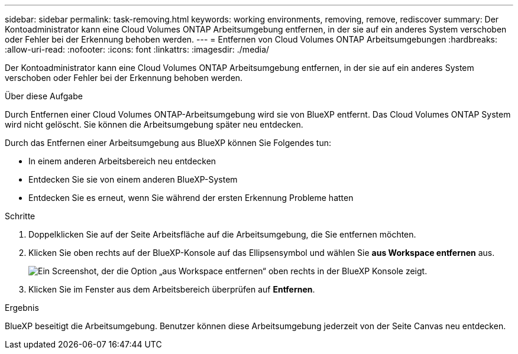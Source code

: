 ---
sidebar: sidebar 
permalink: task-removing.html 
keywords: working environments, removing, remove, rediscover 
summary: Der Kontoadministrator kann eine Cloud Volumes ONTAP Arbeitsumgebung entfernen, in der sie auf ein anderes System verschoben oder Fehler bei der Erkennung behoben werden. 
---
= Entfernen von Cloud Volumes ONTAP Arbeitsumgebungen
:hardbreaks:
:allow-uri-read: 
:nofooter: 
:icons: font
:linkattrs: 
:imagesdir: ./media/


[role="lead"]
Der Kontoadministrator kann eine Cloud Volumes ONTAP Arbeitsumgebung entfernen, in der sie auf ein anderes System verschoben oder Fehler bei der Erkennung behoben werden.

.Über diese Aufgabe
Durch Entfernen einer Cloud Volumes ONTAP-Arbeitsumgebung wird sie von BlueXP entfernt. Das Cloud Volumes ONTAP System wird nicht gelöscht. Sie können die Arbeitsumgebung später neu entdecken.

Durch das Entfernen einer Arbeitsumgebung aus BlueXP können Sie Folgendes tun:

* In einem anderen Arbeitsbereich neu entdecken
* Entdecken Sie sie von einem anderen BlueXP-System
* Entdecken Sie es erneut, wenn Sie während der ersten Erkennung Probleme hatten


.Schritte
. Doppelklicken Sie auf der Seite Arbeitsfläche auf die Arbeitsumgebung, die Sie entfernen möchten.
. Klicken Sie oben rechts auf der BlueXP-Konsole auf das Ellipsensymbol und wählen Sie *aus Workspace entfernen* aus.
+
image:screenshot_settings_remove.png["Ein Screenshot, der die Option „aus Workspace entfernen“ oben rechts in der BlueXP Konsole zeigt."]

. Klicken Sie im Fenster aus dem Arbeitsbereich überprüfen auf *Entfernen*.


.Ergebnis
BlueXP beseitigt die Arbeitsumgebung. Benutzer können diese Arbeitsumgebung jederzeit von der Seite Canvas neu entdecken.
